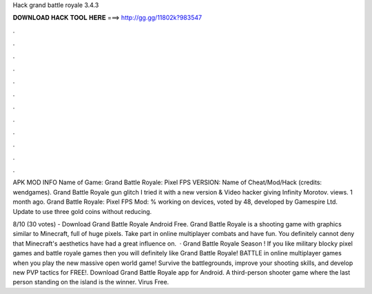 Hack grand battle royale 3.4.3



𝐃𝐎𝐖𝐍𝐋𝐎𝐀𝐃 𝐇𝐀𝐂𝐊 𝐓𝐎𝐎𝐋 𝐇𝐄𝐑𝐄 ===> http://gg.gg/11802k?983547



.



.



.



.



.



.



.



.



.



.



.



.

APK MOD INFO Name of Game: Grand Battle Royale: Pixel FPS VERSION: Name of Cheat/Mod/Hack (credits: wendgames). Grand Battle Royale gun glitch I tried it with a new version & Video hacker giving Infinity Morotov. views. 1 month ago. Grand Battle Royale: Pixel FPS Mod: % working on devices, voted by 48, developed by Gamespire Ltd. Update to use three gold coins without reducing.

8/10 (30 votes) - Download Grand Battle Royale Android Free. Grand Battle Royale is a shooting game with graphics similar to Minecraft, full of huge pixels. Take part in online multiplayer combats and have fun. You definitely cannot deny that Minecraft's aesthetics have had a great influence on.  · Grand Battle Royale Season ! If you like military blocky pixel games and battle royale games then you will definitely like Grand Battle Royale! BATTLE in online multiplayer games when you play the new massive open world game! Survive the battlegrounds, improve your shooting skills, and develop new PVP tactics for FREE!. Download Grand Battle Royale app for Android. A third-person shooter game where the last person standing on the island is the winner. Virus Free.
